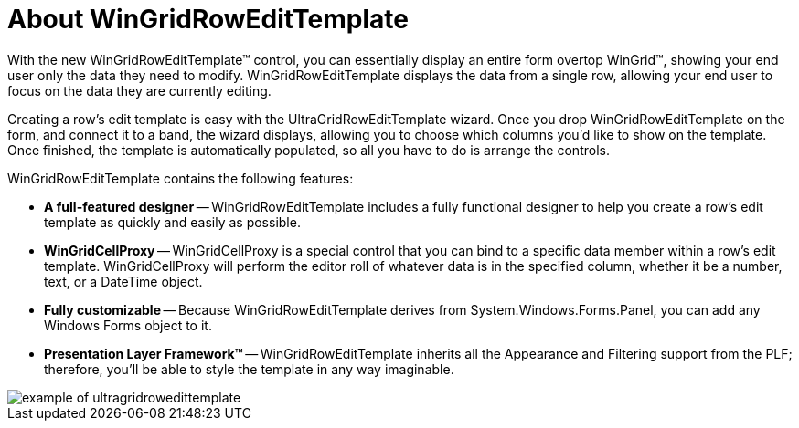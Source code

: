 ﻿////

|metadata|
{
    "name": "wingridrowedittemplate-about-wingridrowedittemplate",
    "controlName": [],
    "tags": ["Getting Started","Templating"],
    "guid": "{79EC85EC-4550-4D44-9B8D-D15E4ABDD0EB}",  
    "buildFlags": [],
    "createdOn": "0001-01-01T00:00:00Z"
}
|metadata|
////

= About WinGridRowEditTemplate

With the new WinGridRowEditTemplate™ control, you can essentially display an entire form overtop WinGrid™, showing your end user only the data they need to modify. WinGridRowEditTemplate displays the data from a single row, allowing your end user to focus on the data they are currently editing.

Creating a row's edit template is easy with the UltraGridRowEditTemplate wizard. Once you drop WinGridRowEditTemplate on the form, and connect it to a band, the wizard displays, allowing you to choose which columns you'd like to show on the template. Once finished, the template is automatically populated, so all you have to do is arrange the controls.

WinGridRowEditTemplate contains the following features:

* *A full-featured designer* -- WinGridRowEditTemplate includes a fully functional designer to help you create a row's edit template as quickly and easily as possible.
* *WinGridCellProxy* -- WinGridCellProxy is a special control that you can bind to a specific data member within a row's edit template. WinGridCellProxy will perform the editor roll of whatever data is in the specified column, whether it be a number, text, or a DateTime object.
* *Fully customizable* -- Because WinGridRowEditTemplate derives from System.Windows.Forms.Panel, you can add any Windows Forms object to it.
* *Presentation Layer Framework™* -- WinGridRowEditTemplate inherits all the Appearance and Filtering support from the PLF; therefore, you'll be able to style the template in any way imaginable.

image::images/WinGridRowEditTemplate_About_WinGridRowEditTemplate_01.png[example of ultragridrowedittemplate]